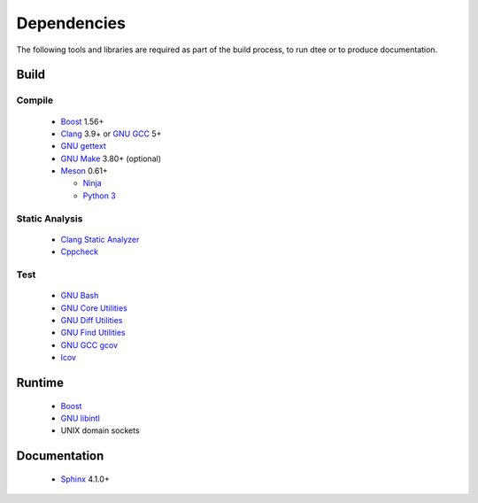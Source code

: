 Dependencies
============

The following tools and libraries are required as part of the build process, to
run dtee or to produce documentation.

Build
-----

Compile
~~~~~~~
  * `Boost <https://www.boost.org/>`_ 1.56+

    ..
       Upgrade when this issue is fixed:
       https://github.com/chriskohlhoff/asio/issues/646

  * `Clang <https://clang.llvm.org/>`_ 3.9+ or `GNU GCC <https://www.gnu.org/software/gcc/>`_ 5+

    ..
       Upgrade when C++17 can be relied upon, dropping the boost::filesystem
       dependency.

  * `GNU gettext <https://www.gnu.org/software/gettext/>`_
  * `GNU Make <https://www.gnu.org/software/make/>`_ 3.80+ (optional)
  * `Meson <https://mesonbuild.com/>`_ 0.61+

    * `Ninja <https://ninja-build.org/>`_
    * `Python 3 <https://www.python.org/>`_

..
   Version upgrades must be satisfied by all supported Linux distributions.

Static Analysis
~~~~~~~~~~~~~~~
  * `Clang Static Analyzer <https://clang-analyzer.llvm.org/>`_
  * `Cppcheck <https://cppcheck.sourceforge.io/>`_

Test
~~~~
  * `GNU Bash <https://www.gnu.org/software/bash/>`_
  * `GNU Core Utilities <https://www.gnu.org/software/coreutils/>`_
  * `GNU Diff Utilities <https://www.gnu.org/software/diffutils/>`_
  * `GNU Find Utilities <https://www.gnu.org/software/findutils/>`_
  * `GNU GCC gcov <https://gcc.gnu.org/onlinedocs/gcc/Gcov.html>`_
  * `lcov <https://github.com/linux-test-project/lcov>`_

Runtime
-------
  * `Boost <https://www.boost.org/>`_
  * `GNU libintl <https://www.gnu.org/software/gettext/>`_
  * UNIX domain sockets

Documentation
-------------
  * `Sphinx <https://www.sphinx-doc.org/>`_ 4.1.0+
